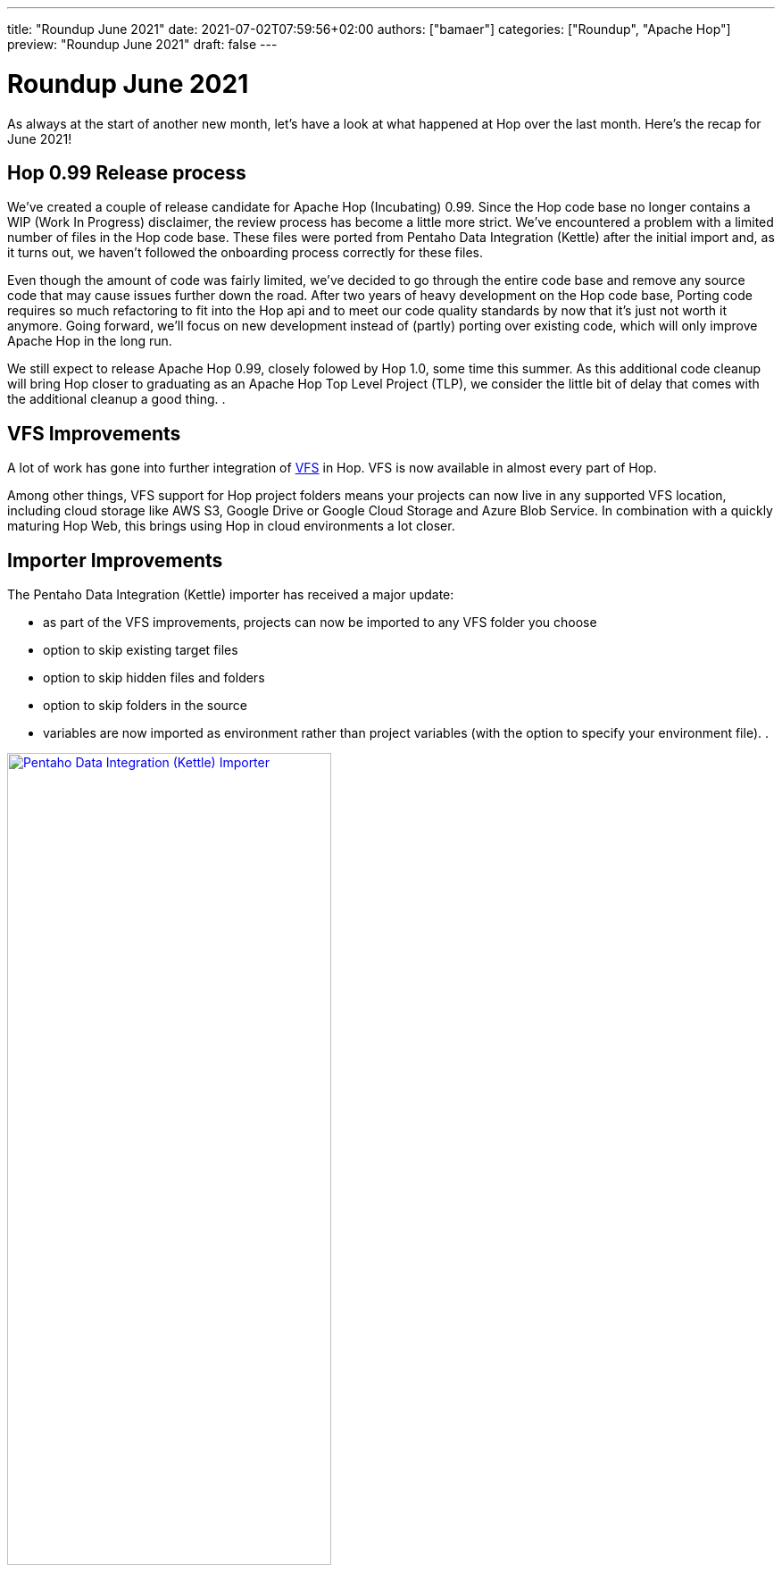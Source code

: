 ---
title: "Roundup June 2021"
date: 2021-07-02T07:59:56+02:00
authors: ["bamaer"]
categories: ["Roundup", "Apache Hop"]
preview: "Roundup June 2021"
draft: false
---

# Roundup June 2021
:toc: macro
:toc-title: Here are some quick links for the restless souls among you:
:toc-class: none
:toclevels: 1

As always at the start of another new month, let's have a look at what happened at Hop over the last month. Here's the recap for June 2021!

toc::[]

== Hop 0.99 Release process

We've created a couple of release candidate for Apache Hop (Incubating) 0.99.
Since the Hop code base no longer contains a WIP (Work In Progress) disclaimer, the review process has become a little more strict. We've encountered a problem with a limited number of files in the Hop code base. These files were ported from Pentaho Data Integration (Kettle) after the initial import and, as it turns out, we haven't followed the onboarding process correctly for these files.

Even though the amount of code was fairly limited, we've decided to go through the entire code base and remove any source code that may cause issues further down the road. After two years of heavy development on the Hop code base, Porting code requires so much refactoring to fit into the Hop api and to meet our code quality standards by now that it's just not worth it anymore. Going forward, we'll focus on new development instead of (partly) porting over existing code, which will only improve Apache Hop in the long run.

We still expect to release Apache Hop 0.99, closely folowed by Hop 1.0, some time this summer. As this additional code cleanup will bring Hop closer to graduating as an Apache Hop Top Level Project (TLP), we consider the little bit of delay that comes with the additional cleanup a good thing. .

== VFS Improvements

A lot of work has gone into further integration of http://hop.apache.org/manual/latest/vfs.html[VFS] in Hop. VFS is now available in almost every part of Hop.

Among other things, VFS support for Hop project folders means your projects can now live in any supported VFS location, including cloud storage like AWS S3, Google Drive or Google Cloud Storage and Azure Blob Service. In combination with a quickly maturing Hop Web, this brings using Hop in cloud environments a lot closer.

== Importer Improvements

The Pentaho Data Integration (Kettle) importer has received a major update:

* as part of the VFS improvements, projects can now be imported to any VFS folder you choose
* option to skip existing target files
* option to skip hidden files and folders
* option to skip folders in the source
* variables are now imported as environment rather than project variables (with the option to specify your environment file).  .

image:/img/Roundup-2021-07/kettle-importer.png[Pentaho Data Integration (Kettle) Importer, width="65%", align="left", link="/img/Roundup-2021-07/kettle-importer.png"]

== Hop Web

Hop Web continues to mature. The code base has been fully integrated for months now, and we've been hunting and fixing bugs since then.

Hop Gui was designed from the start to provide one single, fully integrated user interface for the major desktop platforms (Windows, Linux and Mac OS), the web and even mobile devices. With Hop Web reaching maturity, we're getting closer to that goal.

Hop Web now even has its own dark mode. Trying Hop Web on your local machine has never been easier:

`docker pull apache/incubator-hop-web:1.0-SNAPSHOT docker run -p 8080:8080 -e HOP_WEB_THEME=dark apache/incubator-hop-web:1.0-SNAPSHOT`

image:/img/Roundup-2021-07/hop-web-dark.jpeg[Hop Web Dark Mode, width="65%", align="left", link="/img/Roundup-2021-07/hop-web-dark.jpeg"]


== Various

As always, we've made numerous bug fixes and minor improvements over the course of the last month. A couple of additional changes stand out:

* Metadata Injection support for the http://hop.apache.org/manual/latest/pipeline/transforms/rowdenormaliser.html[Row Denormaliser] and http://hop.apache.org/manual/latest/pipeline/transforms/datagrid.html[Data Grid] transforms.
* numerous small improvements in the project and environment dialogs: projects can now correctly be renamed, there is a protection to delete or modify projects that have child projects etc.

image:/img/Roundup-2021-07/hop-project-dialog.png[Project Dialog, width="65%", align="left", link="/img/Roundup-2021-07/hop-project-dialog.png"]

== 3Hx (Hot Hop Hangout) Sessions

We had two 3Hx session in June:

* https://www.meetup.com/3hx-apache-hop-incubating-hot-hop-hangouts/events/278469535/[3H8 - Apache Hop in Docker]. The recording is available on https://www.youtube.com/watch?v=ayMD6RST4Do[youtube]
* https://www.meetup.com/3hx-apache-hop-incubating-hot-hop-hangouts/events/278470431/[3H9 - End-to-end Workflows]. The recording is available on https://www.youtube.com/watch?v=63LxM3gU1sQ[youtube]

[[community]]
## Community

=== Hop Mailing lists

Don't forget to subscribe to our mailto:dev-subscribe@hop.apache.org[dev] and mailto:users-subscribe@hop.apache.org[users] mailing lists!
These mailing lists allow us to discuss and make decisions in a process that is as transparent and inclusive as possible, and as such are an important tool in our communication as an Apache project.

The dev and user lists currently _only_ have 32 and 23 subscribers respectively. We can do better, Hop Community!

Subscribing is as easy as sending an empty email by clicking the links below:

* mailto:users-subscribe@hop.apache.org[users]: general how-to and functionality questions. Ask us anything!
* mailto:dev-subscribe@hop.apache.org[dev]: developer discussions. There's a lot of informal discussion going on in our https://chat.project-hop.org[chat channels], but decisions that matter are taken on the dev list!


=== Hop Community

The Hop Community is pleased to welcome https://twitter.com/bfasilva/[Bruno Silva] as a committer. Over the past months, Bruno has proven to provide valuable input to the project. Welcome on board, Bruno!

The Hop community continues to grow:

* chat: 191 registered members (up from 181) link:https://chat.project-hop.org[join]
* LinkedIn: 529 followers (up from 509) link:https://www.linkedin.com/company/hop-project[follow]
* Twitter: 451 followers (up from 419) link:https://twitter.com/ApacheHop[follow]
* YouTube: 201 subscribers (up from 166) link:https://www.youtube.com/channel/UCGlcYslwe03Y2zbZ1W6DAGA[subscribe]
* Meetup: 162 members (up from 139) link: https://www.meetup.com/3hx-apache-hop-incubating-hot-hop-hangouts[join]

Check out the link:/community/team/[complete list] of committers and contributors.

Without community contribution, Hop is just a coding club! Please feel free to join, participate in the discussion, test, file bug tickets on the software or documentation, ... Contributing is a lot more than writing code.

Check out our link:/community/contributing/[contribution guides] and http://hop.apache.org/community/ethos/[Code of Conduct] to find out more.

[[tickets]]
## JIRA Activity

The Hop community worked on over 100 tickets again in June.

* Resolved: 70
* In Progress: 6
* Open: 24
* Closed: 5

The full list of issues that had activity over the last month is available https://issues.apache.org/jira/issues/?jql=project%20%3D%20HOP%20AND%20status%20in%20(Resolved%2C%20Closed)%20AND%20resolved%20%3E%3D%202021-06-01%20AND%20resolved%20%3C%3D%202021-06-30%20ORDER%20BY%20updated%20ASC&startIndex=50[here^]

